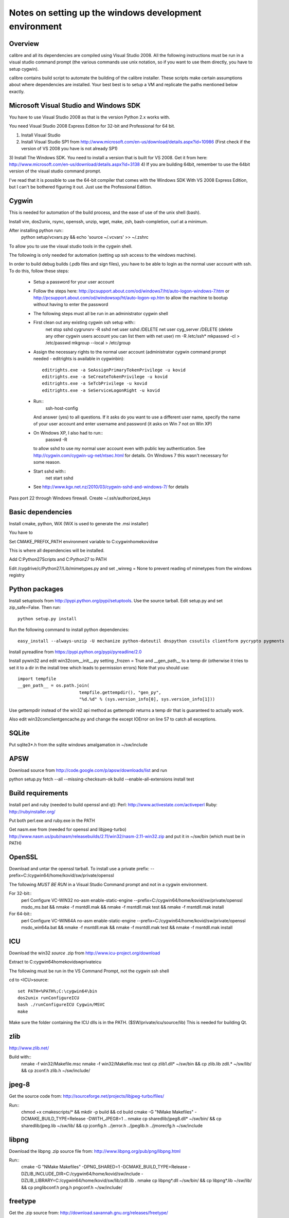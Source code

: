 Notes on setting up the windows development environment
========================================================

Overview
----------

calibre and all its dependencies are compiled using Visual Studio 2008. All the
following instructions must be run in a visual studio command prompt (the
various commands use unix notation, so if you want to use them directly, you
have to setup cygwin).

calibre contains build script to automate the building of the calibre
installer. These scripts make certain assumptions about where dependencies are
installed. Your best best is to setup a VM and replicate the paths mentioned
below exactly.

Microsoft Visual Studio and Windows SDK
----------------------------------------

You have to use Visual Studio 2008 as that is the version Python 2.x works 
with.

You need Visual Studio 2008 Express Edition for 32-bit and Professional for 64
bit. 

1) Install Visual Studio
2) Install Visual Studio SP1 from http://www.microsoft.com/en-us/download/details.aspx?id=10986
   (First check if the version of VS 2008 you have is not already SP1)
3) Install The Windows SDK. You need to install a version that is built for VS
2008. Get it from here: http://www.microsoft.com/en-us/download/details.aspx?id=3138
4) If you are building 64bit, remember to use the 64bit version of the visual
studio command prompt.

I've read that it is possible to use the 64-bit compiler that comes with the
Windows SDK With VS 2008 Express Edition, but I can't be bothered figuring it
out. Just use the Professional Edition.

Cygwin
------------

This is needed for automation of the build process, and the ease of use of the
unix shell (bash).

Install vim, dos2unix, rsync, openssh, unzip, wget, make, zsh, bash-completion, curl at a minimum.

After installing python run::
    python setup/vcvars.py && echo 'source ~/.vcvars' >> ~/.zshrc

To allow you to use the visual studio tools in the cygwin shell.

The following is only needed for automation (setting up ssh access to the
windows machine).

In order to build debug builds (.pdb files and sign files), you have to be able
to login as the normal user account with ssh. To do this, follow these steps:

    * Setup a password for your user account
    * Follow the steps here:
      http://pcsupport.about.com/od/windows7/ht/auto-logon-windows-7.htm or
      http://pcsupport.about.com/od/windowsxp/ht/auto-logon-xp.htm to allow the
      machine to bootup without having to enter the password

    * The following steps must all be run in an administrator cygwin shell

    * First clean out any existing cygwin ssh setup with::
        net stop sshd
        cygrunsrv -R sshd
        net user sshd /DELETE
        net user cyg_server /DELETE (delete any other cygwin users account you
        can list them with net user)
        rm -R /etc/ssh*
        mkpasswd -cl > /etc/passwd
        mkgroup --local > /etc/group
    * Assign the necessary rights to the normal user account (administrator
      cygwin command prompt needed - editrights is available in \cygwin\bin)::
        editrights.exe -a SeAssignPrimaryTokenPrivilege -u kovid
        editrights.exe -a SeCreateTokenPrivilege -u kovid
        editrights.exe -a SeTcbPrivilege -u kovid
        editrights.exe -a SeServiceLogonRight -u kovid
    * Run::
        ssh-host-config
      And answer (yes) to all questions. If it asks do you want to use a
      different user name, specify the name of your user account and enter
      username and password (it asks on Win 7 not on Win XP)
    * On Windows XP, I also had to run::
        passwd -R
      to allow sshd to use my normal user account even with public key
      authentication. See http://cygwin.com/cygwin-ug-net/ntsec.html for
      details. On Windows 7 this wasn't necessary for some reason.
    * Start sshd with::
        net start sshd
    * See http://www.kgx.net.nz/2010/03/cygwin-sshd-and-windows-7/ for details

Pass port 22 through Windows firewall. Create ~/.ssh/authorized_keys

Basic dependencies
--------------------

Install cmake, python, WiX (WiX is used to generate the .msi installer)

You have to 

Set CMAKE_PREFIX_PATH environment variable to C:\cygwin\home\kovid\sw

This is where all dependencies will be installed.

Add C:\Python27\Scripts and C:\Python27 to PATH 

Edit /cygdrive/c/Python27/Lib/mimetypes.py and set _winreg = None to prevent reading
of mimetypes from the windows registry

Python packages
------------------

Install setuptools from http://pypi.python.org/pypi/setuptools. Use the source
tarball. Edit setup.py and set zip_safe=False. Then run::

     python setup.py install

Run the following command to install python dependencies::

    easy_install --always-unzip -U mechanize python-dateutil dnspython cssutils clientform pycrypto pygments

Install pyreadline from https://pypi.python.org/pypi/pyreadline/2.0

Install pywin32 and edit win32com\__init__.py setting _frozen = True and
__gen_path__ to a temp dir (otherwise it tries to set it to a dir in the
install tree which leads to permission errors)
Note that you should use::

    import tempfile
    __gen_path__ = os.path.join(
                            tempfile.gettempdir(), "gen_py",
                            "%d.%d" % (sys.version_info[0], sys.version_info[1]))

Use gettempdir instead of the win32 api method as gettempdir returns a temp dir
that is guaranteed to actually work.

Also edit win32com\client\gencache.py and change the except IOError on line 57
to catch all exceptions.

SQLite
---------

Put sqlite3*.h from the sqlite windows amalgamation in ~/sw/include

APSW
-----

Download source from http://code.google.com/p/apsw/downloads/list and run 

python setup.py fetch --all --missing-checksum-ok build --enable-all-extensions install test

Build requirements
-------------------

Install perl and ruby (needed to build openssl and qt):
Perl: http://www.activestate.com/activeperl
Ruby: http://rubyinstaller.org/

Put both perl.exe and ruby.exe in the PATH

Get nasm.exe from (needed for openssl and libjpeg-turbo)
http://www.nasm.us/pub/nasm/releasebuilds/2.11/win32/nasm-2.11-win32.zip
and put it in ~/sw/bin (which must be in PATH)

OpenSSL
--------

Download and untar the openssl tarball.
To install use a private prefix: --prefix=C:/cygwin64/home/kovid/sw/private/openssl

The following *MUST BE RUN* in a Visual Studio Command prompt and not in a cygwin
environment.

For 32-bit::
    perl Configure VC-WIN32 no-asm enable-static-engine --prefix=C:/cygwin64/home/kovid/sw/private/openssl
    ms\do_ms.bat && nmake -f ms\ntdll.mak && nmake -f ms\ntdll.mak test && nmake -f ms\ntdll.mak install

For 64-bit::
    perl Configure VC-WIN64A no-asm enable-static-engine --prefix=C:/cygwin64/home/kovid/sw/private/openssl
    ms\do_win64a.bat && nmake -f ms\ntdll.mak && nmake -f ms\ntdll.mak test && nmake -f ms\ntdll.mak install

ICU
-------

Download the win32 *source* .zip from http://www.icu-project.org/download

Extract to C:\cygwin64\home\kovid\sw\private\icu

The following must be run in the VS Command Prompt, not the cygwin ssh shell

cd to <ICU>\source::

    set PATH=%PATH%;C:\cygwin64\bin
    dos2unix runConfigureICU
    bash ./runConfigureICU Cygwin/MSVC
    make

Make sure the folder containing the ICU dlls is in the PATH. ($SW/private/icu/source/lib)
This is needed for building Qt.

zlib
------

http://www.zlib.net/

Build with::
    nmake -f win32/Makefile.msc
    nmake -f win32/Makefile.msc test
    cp zlib1.dll* ~/sw/bin && cp zlib.lib zdll.* ~/sw/lib/ && cp zconf.h zlib.h ~/sw/include/

jpeg-8
-------

Get the source code from: http://sourceforge.net/projects/libjpeg-turbo/files/

Run::
    chmod +x cmakescripts/* && mkdir -p build && cd build 
    cmake -G "NMake Makefiles" -DCMAKE_BUILD_TYPE=Release -DWITH_JPEG8=1 ..
    nmake
    cp sharedlib/jpeg8.dll* ~/sw/bin/ && cp sharedlib/jpeg.lib ~/sw/lib/ && cp jconfig.h ../jerror.h ../jpeglib.h ../jmorecfg.h ~/sw/include

libpng
---------

Download the libpng .zip source file from:
http://www.libpng.org/pub/png/libpng.html

Run::
    cmake -G "NMake Makefiles" -DPNG_SHARED=1 -DCMAKE_BUILD_TYPE=Release -DZLIB_INCLUDE_DIR=C:/cygwin64/home/kovid/sw/include -DZLIB_LIBRARY=C:/cygwin64/home/kovid/sw/lib/zdll.lib .
    nmake
    cp libpng*.dll ~/sw/bin/ && cp libpng*.lib ~/sw/lib/ && cp pnglibconf.h png.h pngconf.h ~/sw/include/

freetype
-----------

Get the .zip source from: http://download.savannah.gnu.org/releases/freetype/

Edit *all copies* of the file ftoption.h and add to generate a .lib
and a correct dll

#define FT_EXPORT(return_type) __declspec(dllexport) return_type 
#define FT_EXPORT_DEF(return_type) __declspec(dllexport) return_type

VS 2008 .sln file is present, open it

    * If you are doing x64 build, click the Win32 dropdown, select
      Configuration manager->Active solution platform -> New -> x64

    * Change active build type to release multithreaded

    * Project->Properties->Configuration Properties change configuration type
      to dll and build solution

cp "`find . -name freetype.dll`" ~/sw/bin/ && cp "`find . -name freetype.lib`" ~/sw/lib/

Now change configuration back to static for .lib and build solution

cp "`find . -name 'freetype*MT.lib'`" ~/sw/lib/
cp -rf include ~/sw/include/freetype2 && rm -rf ~/sw/include/freetype2/internal

TODO: Test if this bloody thing actually works on 64 bit (apparently freetype
assumes sizeof(long) == sizeof(ptr) which is not true in Win64. See for
example: http://forum.openscenegraph.org/viewtopic.php?t=2880

expat
--------

Get from: http://sourceforge.net/projects/expat/files/expat/

Apparently expat requires stdint.h which VS 2008 does not have. So we get our
own.

Run::
    cd lib && wget http://msinttypes.googlecode.com/svn/trunk/stdint.h && cd ..
    mkdir -p build && cd build
    cmake -G "NMake Makefiles" -DCMAKE_BUILD_TYPE=Release ..
    nmake
    cp expat.dll ~/sw/bin/ && cp expat.lib ~/sw/lib/
    cp ../lib/expat.h ../lib/expat_external.h ~/sw/include

libiconv
----------

Run::
    mkdir vs2008 && cd vs2008

Then follow these instructions:
http://www.codeproject.com/Articles/302012/How-to-Build-libiconv-with-Microsoft-Visual-Studio

NOTE: Built as MT rather than MD so no manifest

Change the type to Release and config to x64 or Win32 and Build solution and
then::
    cp "`find . -name '*.dll'`" ~/sw/bin/
    cp "`find . -name '*.lib'`" ~/sw/lib/iconv.lib
    cp "`find . -name iconv.h`" ~/sw/include/

Information for using a static version of libiconv is at the link above.

libxml2
-------------

Get it from: ftp://xmlsoft.org/libxml2/

Run::
    cd win32
    cscript.exe configure.js include=C:/cygwin64/home/kovid/sw/include lib=C:/cygwin64/home/kovid/sw/lib prefix=C:/cygwin64/home/kovid/sw zlib=yes iconv=yes
    nmake /f Makefile.msvc
    cd ..
    mkdir -p ~/sw/include/libxml2/libxml && cp include/libxml/*.h ~/sw/include/libxml2/libxml/
    find . -type f \( -name "*.dll" -o -name "*.dll.manifest" \)  -exec cp "{}" ~/sw/bin/ \;
    find .  -name libxml2.lib -exec cp "{}" ~/sw/lib/ \;

libxslt
---------

Get it from: ftp://xmlsoft.org/libxml2/

Run::
    cd win32
    cscript.exe configure.js include=C:/cygwin64/home/kovid/sw/include include=C:/cygwin64/home/kovid/sw/include/libxml2 lib=C:/cygwin64/home/kovid/sw/lib prefix=C:/cygwin64/home/kovid/sw zlib=yes iconv=yes
    nmake /f Makefile.msvc
    mkdir -p ~/sw/include/libxslt ~/sw/include/libexslt
    cd ..
    cp libxslt/*.h ~/sw/include/libxslt/
    cp libexslt/*.h ~/sw/include/libexslt/
    find . -type f \( -name "*.dll" -o -name "*.dll.manifest" \)  -exec cp "{}" ~/sw/bin/ \;
    find .  -name 'lib*xslt.lib' -exec cp "{}" ~/sw/lib/ \;

lxml
------

Get the source from: http://pypi.python.org/pypi/lxml

Change the include dirs and lib dirs by editing setupinfo.py and changing the
library_dirs() function to return::

    return ['C:/cygwin64/home/kovid/sw/lib']

and the include_dirs() function to return

    return ['C:/cygwin64/home/kovid/sw/include/libxml2', 'C:/cygwin64/home/kovid/sw/include']

Run::
    python setup.py install


Python Imaging Library
------------------------

Download from http://pypi.python.org/pypi/Pillow/
Edit setup.py setting the ROOT values, like this::

    SW = r'C:\cygwin64\home\kovid\sw'
    JPEG_ROOT = ZLIB_ROOT = FREETYPE_ROOT = (SW+r'\lib', SW+r'\include')

Set zip_safe=False

Build and install with::
    python setup.py install

poppler
-------------

mkdir build

Run the cmake GUI which will find the various dependencies automatically.
On 64 bit cmake might not let you choose Visual Studio 2008, in whcih case
leave the source field blank, click configure choose Visual Studio 2008 and
then enter the source field.

In cmake: disable GTK, Qt, openjpeg, cpp, lcms, gtk_tests, qt_tests. Enable
jpeg, png and zlib::

    cp build/utils/Release/*.exe ~/sw/bin

podofo
----------

Download from http://podofo.sourceforge.net/download.html

mkdir build

Add the following three lines near the top of CMakeLists.txt
SET(WANT_LIB64 FALSE)
SET(PODOFO_BUILD_SHARED TRUE)
SET(PODOFO_BUILD_STATIC FALSE)

PoDoFo's CMakeLists.txt is pretty bad. Run the cmake-gui and fill in values for
freetype2 and open ssl (choose any one .lib for the libcrypto variable, you
will have to fix it manually in Visual Studio later anyway). Then generate the
VisualStudio solution. In the solution. In the Solution got to
Project->Properties->Linker->Input and add the second ssl library. And in
C++->General add the openssl include dir.

Now build only the project podofo_shared (release mode)

Run::
    cp "`find . -name '*.dll'`" ~/sw/bin/
    cp "`find . -name '*.lib'`" ~/sw/lib/
    mkdir ~/sw/include/podofo
    cp build/podofo_config.h ~/sw/include/podofo
    cp -r src/* ~/sw/include/podofo/


ImageMagick
--------------

Get the source from: http://www.imagemagick.org/download/windows/ImageMagick-windows.zip
Unzip it and then run::
    chmod +x `find . -name '*.exe'`

Edit VisualMagick/configure/configure.cpp to set

int projectType = MULTITHREADEDDLL;

Open configure.sln and build it to create configure.exe

Run configure.exe set 32/64 bit disable X11 and OpenMP and click the Edit
magick-baseconfig.h button

Undefine ProvideDllMain 

Now open VisualMagick/VisualDynamicMT.sln set to Release

Remove the UTIL_IMdisplay and CORE_Magick++ projects.

F7 for build solution.

netifaces
------------

Download the source tarball from http://alastairs-place.net/projects/netifaces/

Run:: 
    python setup.py build
    cp `find build/ -name '*.pyd'` /cygdrive/c/Python27/Lib/site-packages/


psutil
--------

Download the source tarball

Run

Python setup.py build
cp -r build/lib.win*/* /cygdrive/c/Python27/Lib/site-packages/

easylzma
----------

This is only needed to build the portable installer.

Get it from http://lloyd.github.com/easylzma/ (use the trunk version)

Run cmake and build the Visual Studio solution (generates CLI tools and dll and
static lib automatically)

chmlib
-------

Download the zip source code from: http://www.jedrea.com/chmlib/
Run::
    cd src && unzip ../ChmLib-ds6.zip
Then open ChmLib.dsw in Visual Studio, change the configuration to Release
(Win32|x64) and build solution, this will generate a static library in
Release/ChmLib.lib

Qt
--------
Download Qt sourcecode (.zip) from: http://download.qt-project.org/official_releases/qt/

    * Extract it to C:\qt (the default location for building $SW/build) does
      not work as Qt's build system generates paths that are too long for
      windows when used from there.

    * Make sure the folder containing the ICU dlls is in the PATH. ($SW/private/icu/source/lib)

    * Edit qtwinextras/src/winextras/winshobjidl_p.h and comment out the
      declaration of SHARDAPPIDINFOLINK (just replace the containing ifdef with
      #if 0). This struct is already defined in the header files from the
      windows sdk and this redefinition will cause a compiler error.

    * VS 2008 does not have stdint.h which WebKit needs, so run the following::
        wget -O qtwebkit/Source/ThirdParty/leveldb/include/stdint.h 'http://msinttypes.googlecode.com/svn/trunk/stdint.h'
        cp qtwebkit/Source/ThirdParty/leveldb/include/stdint.h qtwebkit/Source/JavaScriptCore/os-win32

    * Slim down Qt by not building various things we dont need. Edit
      :file:`qtwebkit/Tools/qmake/mkspecs/features/configure.prf` and remove
      build_webkit2. Edit qt.pro and comment out the addModule() lines for
      qtxmlpatterns, qtdeclarative, qtquick1, qttools, qtwebsockets, qtwebchannel,
      qtwebengine. Change the addModule line for qtwebkit to depend on qtbase
      instead of qtdeclarative anf remove qtwebchannel

    * Qt uses its own routine to locate and load "system libraries" including
      the openssl libraries needed for "Get Books". This means that we have to
      apply the following patch to have Qt load the openssl libraries bundled
      with calibre:

--- qtbase/src/corelib/plugin/qsystemlibrary.cpp	2011-02-22 05:04:00.000000000 -0700
+++ qtbase/src/corelib/plugin/qsystemlibrary.cpp	2011-04-25 20:53:13.635247466 -0600
@@ -110,7 +110,7 @@ HINSTANCE QSystemLibrary::load(const wch
 
 #if !defined(QT_BOOTSTRAPPED)
     if (!onlySystemDirectory)
-        searchOrder << QFileInfo(qAppFileName()).path();
+        searchOrder << (QFileInfo(qAppFileName()).path().replace(QLatin1Char('/'), QLatin1Char('\\')) + QString::fromLatin1("\\DLLs\\"));
 #endif
     searchOrder << qSystemDirectory();
 
-no-plugin-manifests is needed so that loading the plugins does not fail looking for the CRT assembly

Now, run configure and make (we have to make sure the windows perl and not cygwin perl is used)::

    chmod +x configure.bat qtbase/configure.* gnuwin32/bin/*
    rm -rf build && mkdir -p build && cd build
    PATH=`ls -d /cygdrive/c/Perl*/bin`:$PATH ../configure.bat -prefix $SW/private/qt -ltcg -opensource -release -platform win32-msvc2008 -mp -confirm-license -nomake examples -nomake tests -no-plugin-manifests -icu -openssl -I $SW/private/openssl/include -L $SW/private/openssl/lib -I $SW/private/icu/source/common -I $SW/private/icu/source/i18n -L $SW/private/icu/source/lib -no-angle -opengl desktop
    PATH=`ls -d /cygdrive/c/Perl*/bin`:/cygdrive/c/qt/gnuwin32/bin:$PATH nmake
    rm -rf $SW/private/qt && nmake install

Add $SW/private/qt/bin to PATH

SIP
-----

Available from: http://www.riverbankcomputing.co.uk/software/sip/download ::

    python configure.py -p win32-msvc2008 && nmake && nmake install

PyQt5
----------

Compiling instructions::

    rm -rf build && mkdir build && cd build
    python ../configure.py -c -j5 --no-designer-plugin --no-qml-plugin --verbose --confirm-license
    nmake && rm -rf /cygdrive/c/Python27/Lib/site-packages/PyQt5 && nmake install


libimobiledevice
------------------

See libimobiledevice_notes.rst

calibre
---------

Take a linux calibre tree on which you have run the following command::

    python setup.py stage1

and copy it to windows.

Run::

    python setup.py build
    python setup.py win32_freeze

This will create the .msi in the dist directory.
